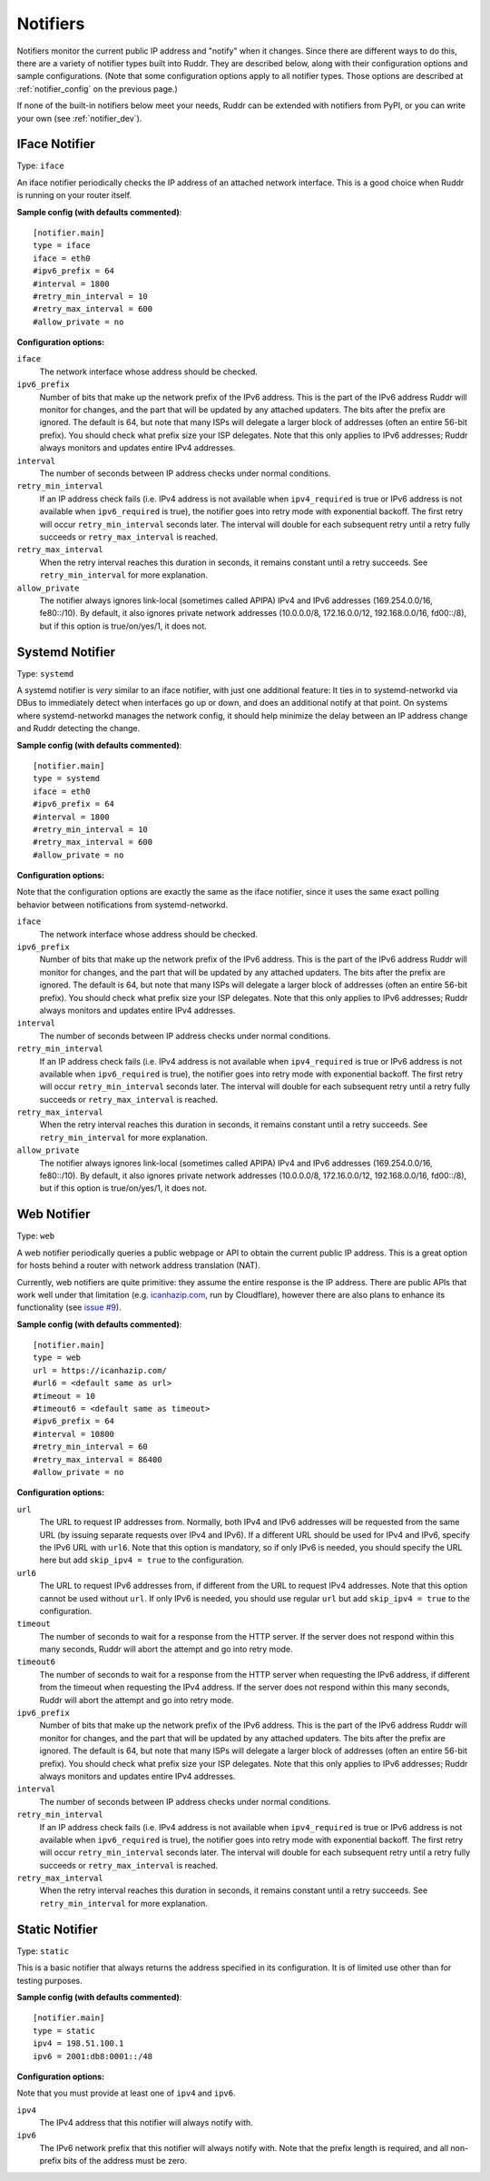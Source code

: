 Notifiers
=========

Notifiers monitor the current public IP address and "notify" when it changes.
Since there are different ways to do this, there are a variety of notifier
types built into Ruddr. They are described below, along with their
configuration options and sample configurations. (Note that some configuration
options apply to all notifier types. Those options are described at
:ref:`notifier_config` on the previous page.)

If none of the built-in notifiers below meet your needs, Ruddr can be extended
with notifiers from PyPI, or you can write your own (see :ref:`notifier_dev`).

IFace Notifier
--------------

Type: ``iface``

An iface notifier periodically checks the IP address of an attached network
interface. This is a good choice when Ruddr is running on your router itself.

**Sample config (with defaults commented)**::

    [notifier.main]
    type = iface
    iface = eth0
    #ipv6_prefix = 64
    #interval = 1800
    #retry_min_interval = 10
    #retry_max_interval = 600
    #allow_private = no

**Configuration options:**

``iface``
   The network interface whose address should be checked.

``ipv6_prefix``
   Number of bits that make up the network prefix of the IPv6 address. This is
   the part of the IPv6 address Ruddr will monitor for changes, and the part
   that will be updated by any attached updaters. The bits after the prefix are
   ignored. The default is 64, but note that many ISPs will delegate a larger
   block of addresses (often an entire 56-bit prefix). You should check what
   prefix size your ISP delegates. Note that this only applies to IPv6
   addresses; Ruddr always monitors and updates entire IPv4 addresses.

``interval``
   The number of seconds between IP address checks under normal conditions.

``retry_min_interval``
   If an IP address check fails (i.e. IPv4 address is not available when
   ``ipv4_required`` is true or IPv6 address is not available when
   ``ipv6_required`` is true), the notifier goes into retry mode with
   exponential backoff. The first retry will occur ``retry_min_interval``
   seconds later. The interval will double for each subsequent retry until
   a retry fully succeeds or ``retry_max_interval`` is reached.

``retry_max_interval``
   When the retry interval reaches this duration in seconds, it remains
   constant until a retry succeeds. See ``retry_min_interval`` for more
   explanation.

``allow_private``
   The notifier always ignores link-local (sometimes called APIPA) IPv4 and
   IPv6 addresses (169.254.0.0/16, fe80::/10). By default, it also ignores
   private network addresses (10.0.0.0/8, 172.16.0.0/12, 192.168.0.0/16,
   fd00::/8), but if this option is true/on/yes/1, it does not.

Systemd Notifier
----------------

Type: ``systemd``

A systemd notifier is *very* similar to an iface notifier, with just one
additional feature: It ties in to systemd-networkd via DBus to immediately
detect when interfaces go up or down, and does an additional notify at that
point. On systems where systemd-networkd manages the network config, it should
help minimize the delay between an IP address change and Ruddr detecting the
change.

**Sample config (with defaults commented)**::

    [notifier.main]
    type = systemd
    iface = eth0
    #ipv6_prefix = 64
    #interval = 1800
    #retry_min_interval = 10
    #retry_max_interval = 600
    #allow_private = no

**Configuration options:**

Note that the configuration options are exactly the same as the iface notifier,
since it uses the same exact polling behavior between notifications from
systemd-networkd.

``iface``
   The network interface whose address should be checked.

``ipv6_prefix``
   Number of bits that make up the network prefix of the IPv6 address. This is
   the part of the IPv6 address Ruddr will monitor for changes, and the part
   that will be updated by any attached updaters. The bits after the prefix are
   ignored. The default is 64, but note that many ISPs will delegate a larger
   block of addresses (often an entire 56-bit prefix). You should check what
   prefix size your ISP delegates. Note that this only applies to IPv6
   addresses; Ruddr always monitors and updates entire IPv4 addresses.

``interval``
   The number of seconds between IP address checks under normal conditions.

``retry_min_interval``
   If an IP address check fails (i.e. IPv4 address is not available when
   ``ipv4_required`` is true or IPv6 address is not available when
   ``ipv6_required`` is true), the notifier goes into retry mode with
   exponential backoff. The first retry will occur ``retry_min_interval``
   seconds later. The interval will double for each subsequent retry until
   a retry fully succeeds or ``retry_max_interval`` is reached.

``retry_max_interval``
   When the retry interval reaches this duration in seconds, it remains
   constant until a retry succeeds. See ``retry_min_interval`` for more
   explanation.

``allow_private``
   The notifier always ignores link-local (sometimes called APIPA) IPv4 and
   IPv6 addresses (169.254.0.0/16, fe80::/10). By default, it also ignores
   private network addresses (10.0.0.0/8, 172.16.0.0/12, 192.168.0.0/16,
   fd00::/8), but if this option is true/on/yes/1, it does not.

Web Notifier
------------

Type: ``web``

A web notifier periodically queries a public webpage or API to obtain the
current public IP address. This is a great option for hosts behind a router
with network address translation (NAT).

Currently, web notifiers are quite primitive: they assume the entire response
is the IP address. There are public APIs that work well under that limitation
(e.g. `icanhazip.com <https://icanhazip.com/>`_, run by Cloudflare), however
there are also plans to enhance its functionality (see `issue #9`_).

.. _issue #9: https://github.com/dominickpastore/ruddr/issues/9

**Sample config (with defaults commented)**::

    [notifier.main]
    type = web
    url = https://icanhazip.com/
    #url6 = <default same as url>
    #timeout = 10
    #timeout6 = <default same as timeout>
    #ipv6_prefix = 64
    #interval = 10800
    #retry_min_interval = 60
    #retry_max_interval = 86400
    #allow_private = no

**Configuration options:**

``url``
   The URL to request IP addresses from. Normally, both IPv4 and IPv6 addresses
   will be requested from the same URL (by issuing separate requests over IPv4
   and IPv6). If a different URL should be used for IPv4 and IPv6, specify the
   IPv6 URL with ``url6``. Note that this option is mandatory, so if only IPv6
   is needed, you should specify the URL here but add ``skip_ipv4 = true`` to
   the configuration.

``url6``
   The URL to request IPv6 addresses from, if different from the URL to request
   IPv4 addresses. Note that this option cannot be used without ``url``. If
   only IPv6 is needed, you should use regular ``url`` but add
   ``skip_ipv4 = true`` to the configuration.

``timeout``
   The number of seconds to wait for a response from the HTTP server. If the
   server does not respond within this many seconds, Ruddr will abort the
   attempt and go into retry mode.

``timeout6``
   The number of seconds to wait for a response from the HTTP server when
   requesting the IPv6 address, if different from the timeout when requesting
   the IPv4 address. If the server does not respond within this many seconds,
   Ruddr will abort the attempt and go into retry mode.

``ipv6_prefix``
   Number of bits that make up the network prefix of the IPv6 address. This is
   the part of the IPv6 address Ruddr will monitor for changes, and the part
   that will be updated by any attached updaters. The bits after the prefix are
   ignored. The default is 64, but note that many ISPs will delegate a larger
   block of addresses (often an entire 56-bit prefix). You should check what
   prefix size your ISP delegates. Note that this only applies to IPv6
   addresses; Ruddr always monitors and updates entire IPv4 addresses.

``interval``
   The number of seconds between IP address checks under normal conditions.

``retry_min_interval``
   If an IP address check fails (i.e. IPv4 address is not available when
   ``ipv4_required`` is true or IPv6 address is not available when
   ``ipv6_required`` is true), the notifier goes into retry mode with
   exponential backoff. The first retry will occur ``retry_min_interval``
   seconds later. The interval will double for each subsequent retry until
   a retry fully succeeds or ``retry_max_interval`` is reached.

``retry_max_interval``
   When the retry interval reaches this duration in seconds, it remains
   constant until a retry succeeds. See ``retry_min_interval`` for more
   explanation.

Static Notifier
---------------

Type: ``static``

This is a basic notifier that always returns the address specified in its
configuration. It is of limited use other than for testing purposes.

**Sample config (with defaults commented)**::

    [notifier.main]
    type = static
    ipv4 = 198.51.100.1
    ipv6 = 2001:db8:0001::/48

**Configuration options:**

Note that you must provide at least one of ``ipv4`` and ``ipv6``.

``ipv4``
   The IPv4 address that this notifier will always notify with.

``ipv6``
   The IPv6 network prefix that this notifier will always notify with. Note
   that the prefix length is required, and all non-prefix bits of the address
   must be zero.
